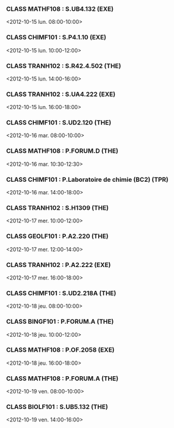 *** CLASS MATHF108 : S.UB4.132 (EXE)
<2012-10-15 lun. 08:00-10:00>
*** CLASS CHIMF101 : S.P4.1.10 (EXE)
<2012-10-15 lun. 10:00-12:00>
*** CLASS TRANH102 : S.R42.4.502 (THE)
<2012-10-15 lun. 14:00-16:00>
*** CLASS TRANH102 : S.UA4.222 (EXE)
<2012-10-15 lun. 16:00-18:00>
*** CLASS CHIMF101 : S.UD2.120 (THE)
<2012-10-16 mar. 08:00-10:00>
*** CLASS MATHF108 : P.FORUM.D (THE)
<2012-10-16 mar. 10:30-12:30>
*** CLASS CHIMF101 : P.Laboratoire de chimie (BC2) (TPR)
<2012-10-16 mar. 14:00-18:00>
*** CLASS TRANH102 : S.H1309 (THE)
<2012-10-17 mer. 10:00-12:00>
*** CLASS GEOLF101 : P.A2.220 (THE)
<2012-10-17 mer. 12:00-14:00>
*** CLASS TRANH102 : P.A2.222 (EXE)
<2012-10-17 mer. 16:00-18:00>
*** CLASS CHIMF101 : S.UD2.218A (THE)
<2012-10-18 jeu. 08:00-10:00>
*** CLASS BINGF101 : P.FORUM.A (THE)
<2012-10-18 jeu. 10:00-12:00>
*** CLASS MATHF108 : P.OF.2058 (EXE)
<2012-10-18 jeu. 16:00-18:00>
*** CLASS MATHF108 : P.FORUM.A (THE)
<2012-10-19 ven. 08:00-10:00>
*** CLASS BIOLF101 : S.UB5.132 (THE)
<2012-10-19 ven. 14:00-16:00>

